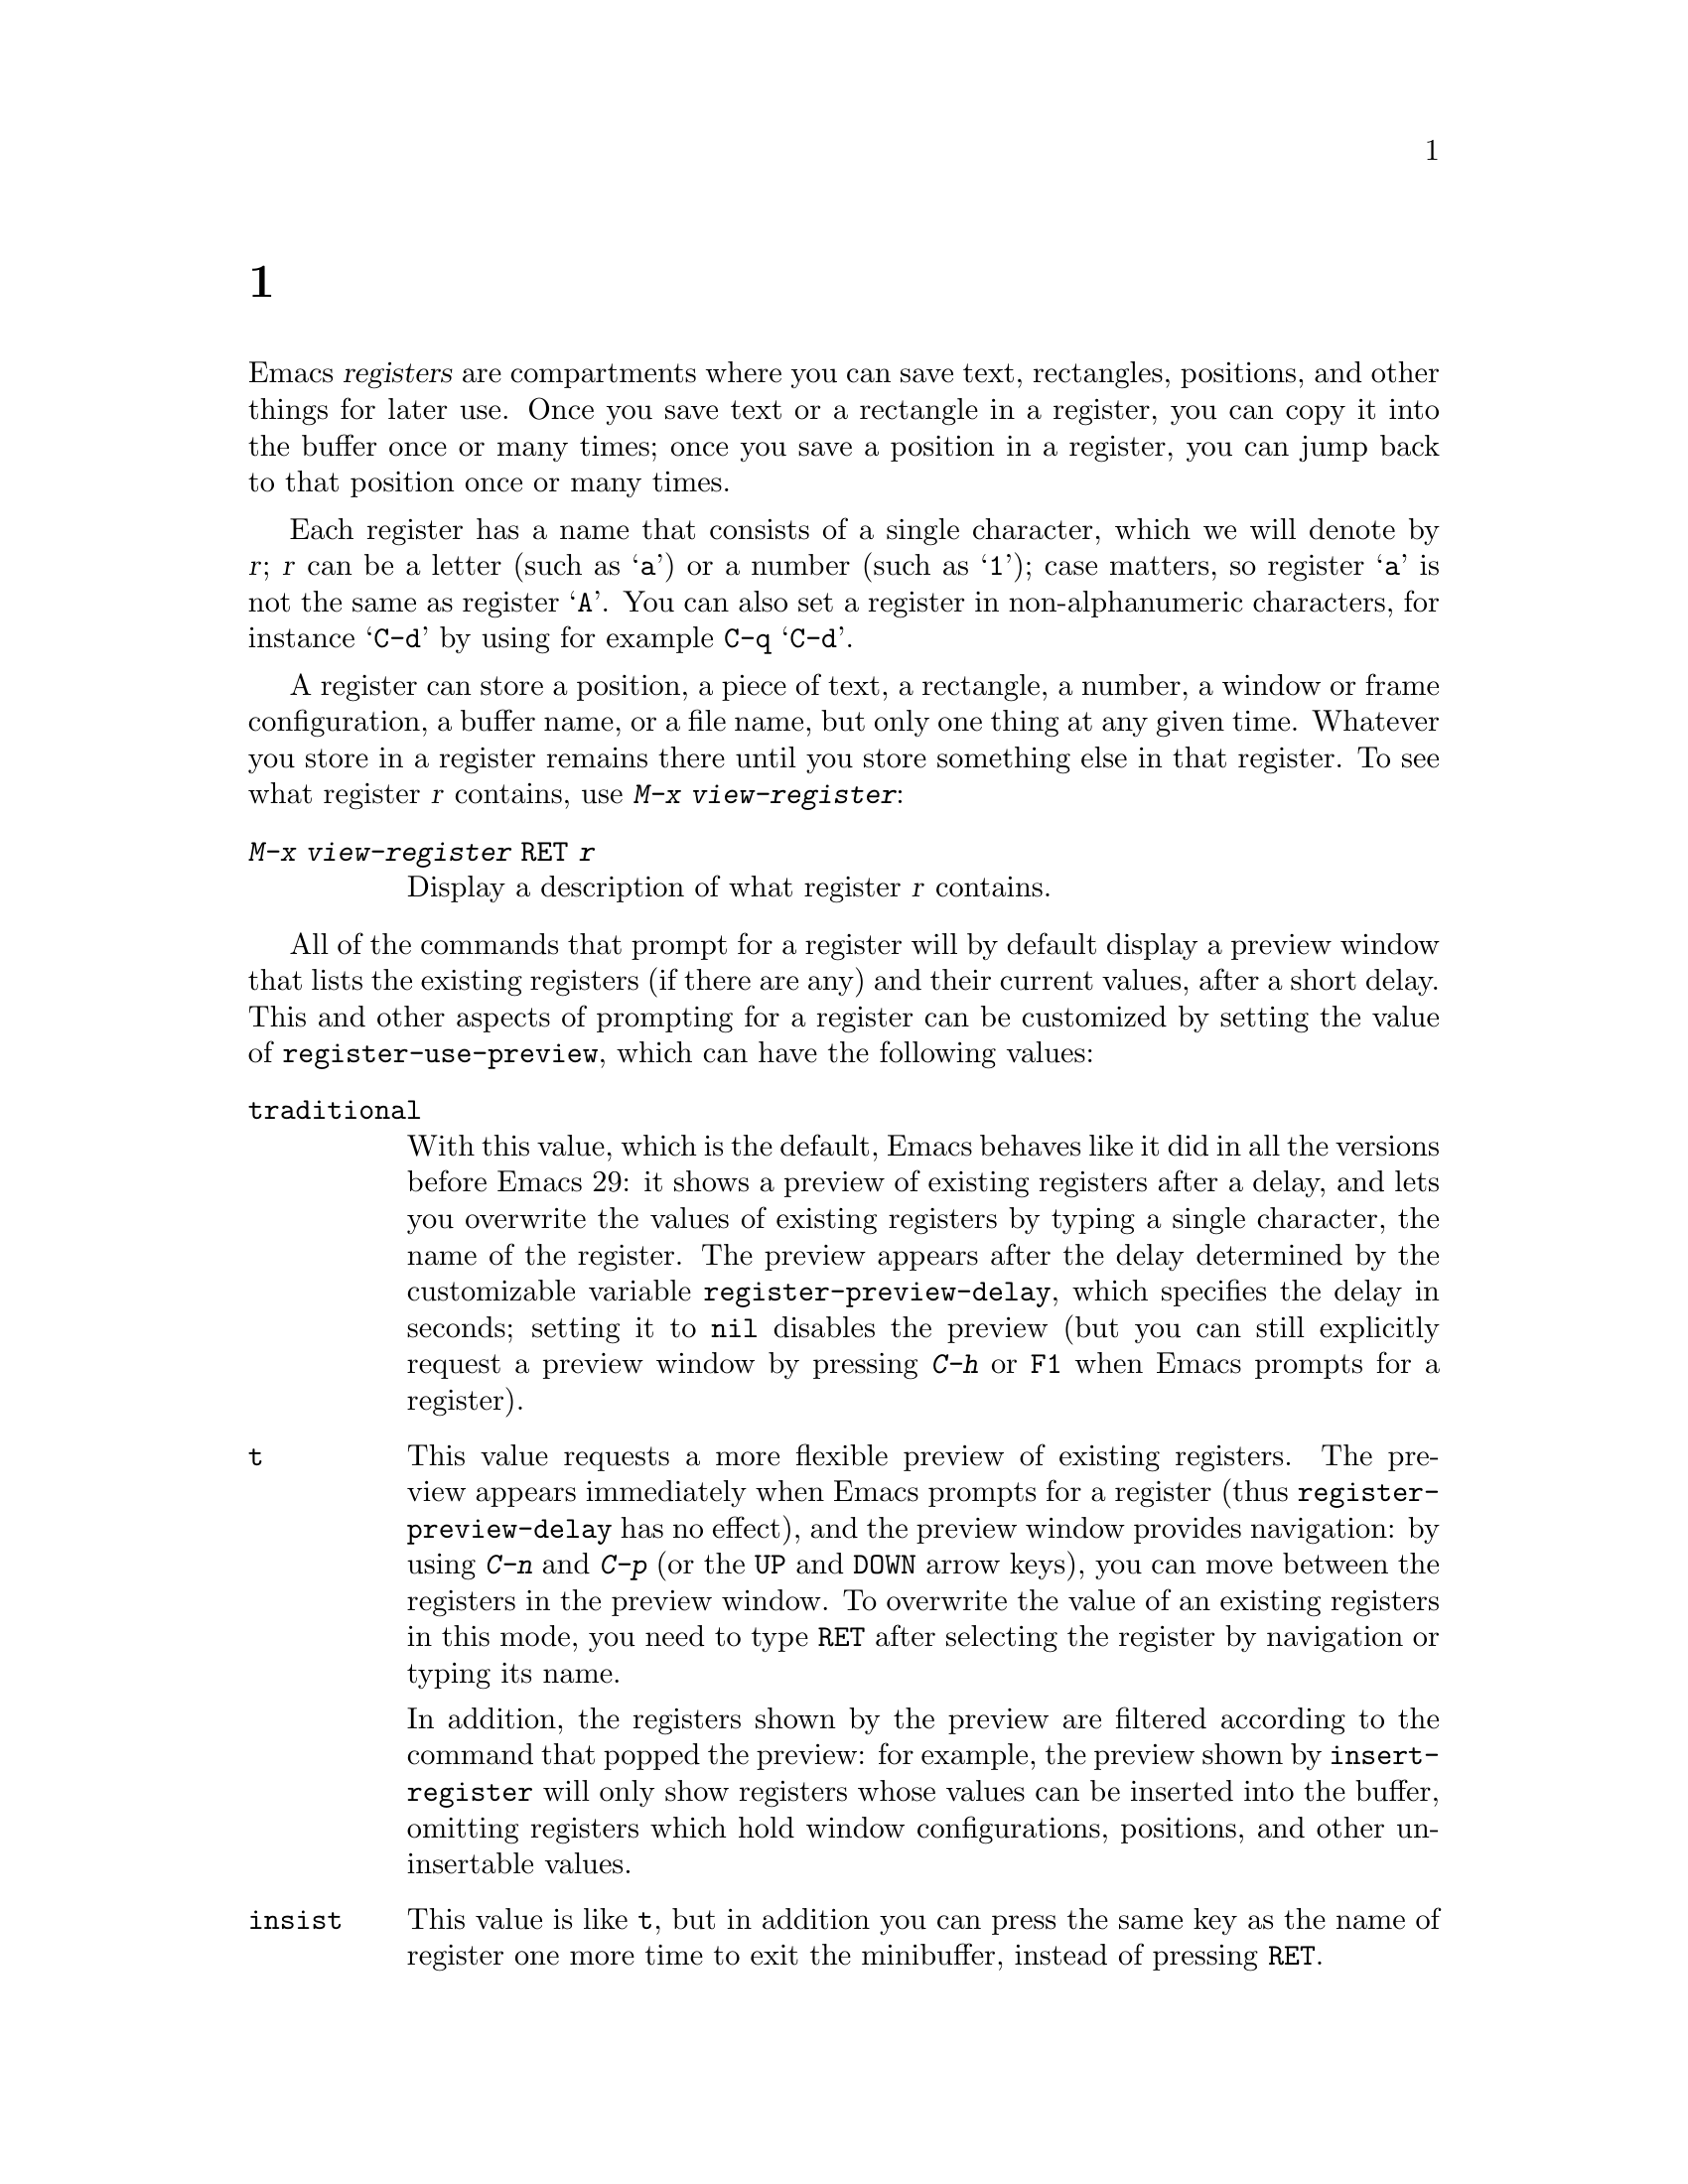 @c ===========================================================================
@c
@c This file was generated with po4a. Translate the source file.
@c
@c ===========================================================================
@c This is part of the Emacs manual.
@c Copyright (C) 1985--1987, 1993--1995, 1997, 2001--2024 Free Software
@c Foundation, Inc.
@c See file emacs-ja.texi for copying conditions.
@node Registers
@chapter レジスター
@cindex registers

  Emacs @dfn{registers} are compartments where you can save text, rectangles,
positions, and other things for later use.  Once you save text or a
rectangle in a register, you can copy it into the buffer once or many times;
once you save a position in a register, you can jump back to that position
once or many times.

  Each register has a name that consists of a single character, which we will
denote by @var{r}; @var{r} can be a letter (such as @samp{a})  or a number
(such as @samp{1}); case matters, so register @samp{a} is not the same as
register @samp{A}.  You can also set a register in non-alphanumeric
characters, for instance @samp{C-d} by using for example @key{C-q}
@samp{C-d}.

@findex view-register
  A register can store a position, a piece of text, a rectangle, a number, a
window or frame configuration, a buffer name, or a file name, but only one
thing at any given time.  Whatever you store in a register remains there
until you store something else in that register.  To see what register
@var{r} contains, use @kbd{M-x view-register}:

@table @kbd
@item M-x view-register @key{RET} @var{r}
Display a description of what register @var{r} contains.
@end table


@cindex preview of registers
@vindex register-use-preview
  All of the commands that prompt for a register will by default display a
preview window that lists the existing registers (if there are any) and
their current values, after a short delay.  This and other aspects of
prompting for a register can be customized by setting the value of
@code{register-use-preview}, which can have the following values:

@table @code
@vindex register-preview-delay
@item traditional
With this value, which is the default, Emacs behaves like it did in all the
versions before Emacs 29: it shows a preview of existing registers after a
delay, and lets you overwrite the values of existing registers by typing a
single character, the name of the register.  The preview appears after the
delay determined by the customizable variable @code{register-preview-delay},
which specifies the delay in seconds; setting it to @code{nil} disables the
preview (but you can still explicitly request a preview window by pressing
@kbd{C-h} or @key{F1} when Emacs prompts for a register).

@item t
This value requests a more flexible preview of existing registers.  The
preview appears immediately when Emacs prompts for a register (thus
@code{register-preview-delay} has no effect), and the preview window
provides navigation: by using @kbd{C-n} and @kbd{C-p} (or the @kbd{@key{UP}}
and @kbd{@key{DOWN}} arrow keys), you can move between the registers in the
preview window.  To overwrite the value of an existing registers in this
mode, you need to type @key{RET} after selecting the register by navigation
or typing its name.

In addition, the registers shown by the preview are filtered according to
the command that popped the preview: for example, the preview shown by
@code{insert-register} will only show registers whose values can be inserted
into the buffer, omitting registers which hold window configurations,
positions, and other un-insertable values.

@item insist
This value is like @code{t}, but in addition you can press the same key as
the name of register one more time to exit the minibuffer, instead of
pressing @key{RET}.

@item nil
This value requests behavior similar to @code{traditional}, but the preview
is shown without delay, and is filtered according to the command.

@item never
This value is like @code{nil}, but it disables the preview.
@end table

  @dfn{Bookmarks} record files and positions in them, so you can return to
those positions when you look at the file again.  Bookmarks are similar in
spirit to registers, so they are also documented in this chapter.

@menu
* Position Registers::       Saving positions in registers.
* Text Registers::           Saving text in registers.
* Rectangle Registers::      Saving rectangles in registers.
* Configuration Registers::  Saving window/frame configurations in 
                               registers.
* Number Registers::         Numbers in registers.
* File and Buffer Registers::  File and buffer names in registers.
* Keyboard Macro Registers::  Keyboard macros in registers.
* Bookmarks::                Bookmarks are like registers, but persistent.
@end menu

@node Position Registers
@section レジスターに位置を保存する
@cindex saving position in a register

@table @kbd
@item C-x r @key{SPC} @var{r}
Record the position of point and the current buffer in register @var{r}
(@code{point-to-register}).
@item C-x r j @var{r}
Jump to the position and buffer saved in register @var{r}
(@code{jump-to-register}).
@end table

@kindex C-x r SPC
@findex point-to-register
  Typing @kbd{C-x r @key{SPC}} (@code{point-to-register}), followed by a
character @kbd{@var{r}}, saves both the position of point and the current
buffer in register @var{r}.  The register retains this information until you
store something else in it.

@kindex C-x r j
@findex jump-to-register
  The command @kbd{C-x r j @var{r}} switches to the buffer recorded in
register @var{r}, pushes a mark, and moves point to the recorded position.
(The mark is not pushed if point was already at the recorded position, or in
successive calls to the command.)  The contents of the register are not
changed, so you can jump to the saved position any number of times.

  If you use @kbd{C-x r j} to go to a saved position, but the buffer it was
saved from has been killed, @kbd{C-x r j} tries to create the buffer again
by visiting the same file.  Of course, this works only for buffers that were
visiting files.

@node Text Registers
@section レジスターにテキストを保存する
@cindex saving text in a register

  When you want to insert a copy of the same piece of text several times, it
may be inconvenient to yank it from the kill ring, since each subsequent
kill moves that entry further down the ring.  An alternative is to store the
text in a register and later retrieve it.

@table @kbd
@item C-x r s @var{r}
Copy region into register @var{r} (@code{copy-to-register}).
@item C-x r i @var{r}
Insert text from register @var{r} (@code{insert-register}).
@item M-x append-to-register @key{RET} @var{r}
Append region to text in register @var{r}.

When register @var{r} contains text, you can use @kbd{C-x r +}
(@code{increment-register}) to append to that register.  Note that command
@kbd{C-x r +} behaves differently if @var{r} contains a number.
@xref{Number Registers}.

@item M-x prepend-to-register @key{RET} @var{r}
Prepend region to text in register @var{r}.
@end table

@kindex C-x r s
@findex copy-to-register
  @kbd{C-x r s @var{r}} stores a copy of the text of the region into the
register named @var{r}.  If the mark is inactive, Emacs first reactivates
the mark where it was last set.  The mark is deactivated at the end of this
command.  @xref{Mark}.  @kbd{C-u C-x r s @var{r}}, the same command with a
prefix argument, copies the text into register @var{r} and deletes the text
from the buffer as well; you can think of this as moving the region text
into the register.

@findex append-to-register
@findex prepend-to-register
  @kbd{M-x append-to-register @key{RET} @var{r}} appends the copy of the text
in the region to the text already stored in the register named @var{r}.  If
invoked with a prefix argument, it deletes the region after appending it to
the register.  The command @code{prepend-to-register} is similar, except
that it @emph{prepends} the region text to the text in the register instead
of @emph{appending} it.

@vindex register-separator
  When you are collecting text using @code{append-to-register} and
@code{prepend-to-register}, you may want to separate individual collected
pieces using a separator.  In that case, configure a
@code{register-separator} and store the separator text in to that register.
For example, to get double newlines as text separator during the collection
process, you can use the following setting.

@example
(setq register-separator ?+)
(set-register register-separator "\n\n")
@end example

@kindex C-x r i
@findex insert-register
  @kbd{C-x r i @var{r}} inserts in the buffer the text from register @var{r}.
Normally it leaves point after the text and sets the mark before, without
activating it.  With a prefix argument, it instead puts point before the
text and the mark after.

@node Rectangle Registers
@section レジスターに矩形領域を保存する
@cindex saving rectangle in a register

  A register can contain a rectangle instead of linear text.
@xref{Rectangles}, for basic information on how to specify a rectangle in
the buffer.

@table @kbd
@findex copy-rectangle-to-register
@kindex C-x r r
@item C-x r r @var{r}
Copy the region-rectangle into register @var{r}
(@code{copy-rectangle-to-register}).  With prefix argument, delete it as
well.
@item C-x r i @var{r}
Insert the rectangle stored in register @var{r} (if it contains a rectangle)
(@code{insert-register}).
@end table

  The @kbd{C-x r i @var{r}} (@code{insert-register}) command, previously
documented in @ref{Text Registers}, inserts a rectangle rather than a text
string, if the register contains a rectangle.

@node Configuration Registers
@section レジスターにウィンドウやフレームの構成を保存する
@cindex saving window configuration in a register
@cindex saving frame configuration in a register
@cindex frameset, saving in a register

@findex window-configuration-to-register
@findex frameset-to-register
@kindex C-x r w
@kindex C-x r f
  You can save the window configuration of the selected frame in a register,
or even the configuration of all windows in all frames, and restore the
configuration later.  @xref{Window Convenience}, for information about
window configurations.

@table @kbd
@item C-x r w @var{r}
Save the state of the selected frame's windows in register @var{r}
(@code{window-configuration-to-register}).
@cindex frameset
@item C-x r f @var{r}
Save the state of all frames, including all their windows (a.k.a.@:
@dfn{frameset}), in register @var{r} (@code{frameset-to-register}).
@end table

  Use @kbd{C-x r j @var{r}} to restore a window or frame configuration.  This
is the same command used to restore a cursor position.  When you restore a
frame configuration, any existing frames not included in the configuration
become invisible.  If you wish to delete these frames instead, use @kbd{C-u
C-x r j @var{r}}.

@node Number Registers
@section レジスターに数字を保存する
@cindex saving number in a register

  There are commands to store a number in a register, to insert the number in
the buffer in decimal, and to increment it.  These commands can be useful in
keyboard macros (@pxref{Keyboard Macros}).

@table @kbd
@item C-u @var{number} C-x r n @var{r}
@kindex C-x r n
@findex number-to-register
Store @var{number} into register @var{r} (@code{number-to-register}).
@item C-u @var{number} C-x r + @var{r}
@kindex C-x r +
@findex increment-register
If @var{r} contains a number, increment the number in that register by
@var{number}.  Note that command @kbd{C-x r +} (@code{increment-register})
behaves differently if @var{r} contains text.  @xref{Text Registers}.
@item C-x r i @var{r}
Insert the number from register @var{r} into the buffer.
@end table

  @kbd{C-x r i} is the same command used to insert any other sort of register
contents into the buffer.  @kbd{C-x r +} with no numeric argument increments
the register value by 1; @kbd{C-x r n} with no numeric argument stores zero
in the register.

@node File and Buffer Registers
@section レジスターにファイルやバッファーの名前を保存する
@cindex saving file name in a register
@cindex saving buffer name in a register

  If you visit certain file names frequently, you can visit them more
conveniently if you put their names in registers.  Here's the Lisp code used
to put a file @var{name} into register @var{r}:

@smallexample
(set-register @var{r} '(file . @var{name}))
@end smallexample

@need 3000
@noindent
For example,

@smallexample
(set-register ?z '(file . "/gd/gnu/emacs/19.0/src/ChangeLog"))
@end smallexample

@noindent
puts the file name shown in register @samp{z}.

  To visit the file whose name is in register @var{r}, type @kbd{C-x r j
@var{r}}.  (This is the same command used to jump to a position or restore a
frame configuration.)

  Similarly, if there are certain buffers you visit frequently, you can put
their names in registers.  For instance, if you visit the @samp{*Messages*}
buffer often, you can use the following snippet to put that buffer into the
@samp{m} register:

@smallexample
(set-register ?m '(buffer . "*Messages*"))
@end smallexample

  To switch to the buffer whose name is in register @var{r}, type @kbd{C-x r j
@var{r}}.

@node Keyboard Macro Registers
@section キーボードマクロのレジスター
@cindex saving keyboard macro in a register
@cindex keyboard macros, in registers

@kindex C-x C-k x
@findex kmacro-to-register
  If you need to execute a keyboard macro (@pxref{Keyboard Macros})
frequently, it is more convenient to put it in a register or save it
(@pxref{Save Keyboard Macro}).  @kbd{C-x C-k x @var{r}}
(@code{kmacro-to-register}) stores the last keyboard macro in register
@var{r}.

  To execute the keyboard macro in register @var{r}, type @kbd{C-x r j
@var{r}}.  (This is the same command used to jump to a position or restore a
frameset.)

@node Bookmarks
@section ブックマーク
@cindex bookmarks

  @dfn{Bookmarks} are somewhat like registers in that they record positions
you can jump to.  Unlike registers, they have long names, and they persist
automatically from one Emacs session to the next.  The prototypical use of
bookmarks is to record where you were reading in various files.

@table @kbd
@item C-x r m @key{RET}
Set the bookmark for the visited file, at point.

@item C-x r m @var{bookmark} @key{RET}
Set the bookmark named @var{bookmark} at point (@code{bookmark-set}).

@item C-x r M @var{bookmark} @key{RET}
Like @kbd{C-x r m}, but don't overwrite an existing bookmark.

@item C-x r b @var{bookmark} @key{RET}
Jump to the bookmark named @var{bookmark} (@code{bookmark-jump}).

@item C-x r l
List all bookmarks (@code{list-bookmarks}).

@item M-x bookmark-save
Save all the current bookmark values in the default bookmark file.
@end table

@kindex C-x r m
@findex bookmark-set
@kindex C-x r b
@findex bookmark-jump
  To record the current position in the visited file, use the command @kbd{C-x
r m}, which sets a bookmark using the visited file name as the default for
the bookmark name.  If you name each bookmark after the file it points to,
then you can conveniently revisit any of those files with @kbd{C-x r b}
(@code{bookmark-jump}), and move to the position of the bookmark at the same
time.

@vindex bookmark-fringe-mark
  In addition to recording the current position, on graphical displays
@kbd{C-x r m} places a special image on the left fringe (@pxref{Fringes}) of
the screen line corresponding to the recorded position, to indicate that
there's a bookmark there.  This can be controlled by the user option
@code{bookmark-fringe-mark}: customize it to @code{nil} to disable the
fringe mark.  The default value is @code{bookmark-mark}, which is the bitmap
used for this purpose.  When you later use @kbd{C-x r b} to jump back to the
bookmark, the fringe mark will be again shown on the fringe.

@kindex C-x r M
@findex bookmark-set-no-overwrite
  The command @kbd{C-x r M} (@code{bookmark-set-no-overwrite}) works like
@w{@kbd{C-x r m}}, but it signals an error if the specified bookmark already
exists, instead of overwriting it.

@kindex C-x r l
@findex list-bookmarks
  To display a list of all your bookmarks in a separate buffer, type @kbd{C-x
r l} (@code{list-bookmarks}).  If you switch to that buffer, you can use it
to edit your bookmark definitions or annotate the bookmarks.  Type @kbd{C-h
m} in the bookmark buffer for more information about its special editing
commands.

@findex bookmark-save
  When you kill Emacs, Emacs saves your bookmarks, if you have changed any
bookmark values.  You can also save the bookmarks at any time with the
@kbd{M-x bookmark-save} command.  Bookmarks are saved to the file
@file{~/.emacs.d/bookmarks} (for compatibility with older versions of Emacs,
if you have a file named @file{~/.emacs.bmk}, that is used instead).  The
bookmark commands load your default bookmark file automatically.  This
saving and loading is how bookmarks persist from one Emacs session to the
next.

@vindex bookmark-save-flag
  If you set the variable @code{bookmark-save-flag} to 1, each command that
sets a bookmark will also save your bookmarks; this way, you don't lose any
bookmark values even if Emacs crashes.  The value, if a number, says how
many bookmark modifications should go by between saving.  If you set this
variable to @code{nil}, Emacs only saves bookmarks if you explicitly use
@kbd{M-x bookmark-save}.

@vindex bookmark-default-file
  The variable @code{bookmark-default-file} specifies the file in which to
save bookmarks by default.

@vindex bookmark-use-annotations
@cindex bookmark annotations
  If you set the variable @code{bookmark-use-annotations} to @code{t}, setting
a bookmark will query for an annotation.  If a bookmark has an annotation,
it is automatically shown in a separate window when you jump to the
bookmark.

@vindex bookmark-search-size
  Bookmark position values are saved with surrounding context, so that
@code{bookmark-jump} can find the proper position even if the file is
modified slightly.  The variable @code{bookmark-search-size} says how many
characters of context to record on each side of the bookmark's position.
(In buffers that are visiting encrypted files, no context is saved in the
bookmarks file no matter the value of this variable.)

  Here are some additional commands for working with bookmarks:

@table @kbd
@item M-x bookmark-load @key{RET} @var{filename} @key{RET}
@findex bookmark-load
Load a file named @var{filename} that contains a list of bookmark values.
You can use this command, as well as @code{bookmark-write}, to work with
other files of bookmark values in addition to your default bookmark file.

@item M-x bookmark-write @key{RET} @var{filename} @key{RET}
@findex bookmark-write
Save all the current bookmark values in the file @var{filename}.

@item M-x bookmark-delete @key{RET} @var{bookmark} @key{RET}
@findex bookmark-delete
Delete the bookmark named @var{bookmark}.

@item M-x bookmark-insert-location @key{RET} @var{bookmark} @key{RET}
@findex bookmark-insert-location
Insert in the buffer the name of the file that bookmark @var{bookmark}
points to.

@item M-x bookmark-insert @key{RET} @var{bookmark} @key{RET}
@findex bookmark-insert
Insert in the buffer the @emph{contents} of the file that bookmark
@var{bookmark} points to.
@end table
